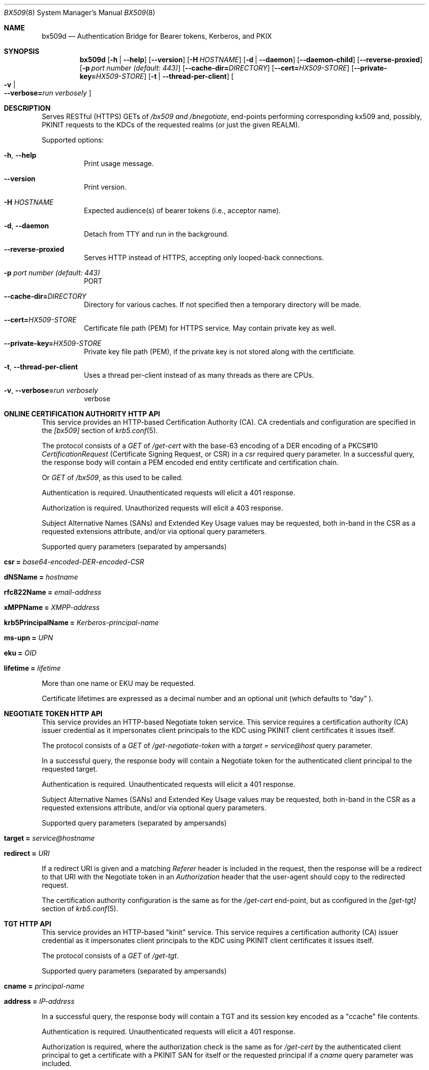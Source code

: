 .\" Copyright (c) 2020 Kungliga Tekniska Högskolan
.\" (Royal Institute of Technology, Stockholm, Sweden).
.\" All rights reserved.
.\"
.\" Redistribution and use in source and binary forms, with or without
.\" modification, are permitted provided that the following conditions
.\" are met:
.\"
.\" 1. Redistributions of source code must retain the above copyright
.\"    notice, this list of conditions and the following disclaimer.
.\"
.\" 2. Redistributions in binary form must reproduce the above copyright
.\"    notice, this list of conditions and the following disclaimer in the
.\"    documentation and/or other materials provided with the distribution.
.\"
.\" 3. Neither the name of the Institute nor the names of its contributors
.\"    may be used to endorse or promote products derived from this software
.\"    without specific prior written permission.
.\"
.\" THIS SOFTWARE IS PROVIDED BY THE INSTITUTE AND CONTRIBUTORS ``AS IS'' AND
.\" ANY EXPRESS OR IMPLIED WARRANTIES, INCLUDING, BUT NOT LIMITED TO, THE
.\" IMPLIED WARRANTIES OF MERCHANTABILITY AND FITNESS FOR A PARTICULAR PURPOSE
.\" ARE DISCLAIMED.  IN NO EVENT SHALL THE INSTITUTE OR CONTRIBUTORS BE LIABLE
.\" FOR ANY DIRECT, INDIRECT, INCIDENTAL, SPECIAL, EXEMPLARY, OR CONSEQUENTIAL
.\" DAMAGES (INCLUDING, BUT NOT LIMITED TO, PROCUREMENT OF SUBSTITUTE GOODS
.\" OR SERVICES; LOSS OF USE, DATA, OR PROFITS; OR BUSINESS INTERRUPTION)
.\" HOWEVER CAUSED AND ON ANY THEORY OF LIABILITY, WHETHER IN CONTRACT, STRICT
.\" LIABILITY, OR TORT (INCLUDING NEGLIGENCE OR OTHERWISE) ARISING IN ANY WAY
.\" OUT OF THE USE OF THIS SOFTWARE, EVEN IF ADVISED OF THE POSSIBILITY OF
.\" SUCH DAMAGE.
.Dd January  2, 2020
.Dt BX509 8
.Os HEIMDAL
.Sh NAME
.Nm bx509d
.Nd Authentication Bridge for Bearer tokens, Kerberos, and PKIX
.Sh SYNOPSIS
.Nm
.Op Fl h | Fl Fl help
.Op Fl Fl version
.Op Fl H Ar HOSTNAME
.Op Fl d | Fl Fl daemon
.Op Fl Fl daemon-child
.Op Fl Fl reverse-proxied
.Op Fl p Ar port number (default: 443)
.Op Fl Fl cache-dir= Ns Ar DIRECTORY
.Op Fl Fl cert= Ns Ar HX509-STORE
.Op Fl Fl private-key= Ns Ar HX509-STORE
.Op Fl t | Fl Fl thread-per-client
.Oo Fl v \*(Ba Xo
.Fl Fl verbose= Ns Ar run verbosely
.Xc
.Oc
.Sh DESCRIPTION
Serves RESTful (HTTPS) GETs of
.Ar /bx509 and
.Ar /bnegotiate ,
end-points
performing corresponding kx509 and, possibly, PKINIT requests
to the KDCs of the requested realms (or just the given REALM).
.Pp
Supported options:
.Bl -tag -width Ds
.It Xo
.Fl h ,
.Fl Fl help
.Xc
Print usage message.
.It Xo
.Fl Fl version
.Xc
Print version.
.It Xo
.Fl H Ar HOSTNAME
.Xc
Expected audience(s) of bearer tokens (i.e., acceptor name).
.It Xo
.Fl d ,
.Fl Fl daemon
.Xc
Detach from TTY and run in the background.
.It Xo
.Fl Fl reverse-proxied
.Xc
Serves HTTP instead of HTTPS, accepting only looped-back connections.
.It Xo
.Fl p Ar port number (default: 443)
.Xc
PORT
.It Xo
.Fl Fl cache-dir= Ns Ar DIRECTORY
.Xc
Directory for various caches.  If not specified then a temporary directory will
be made.
.It Xo
.Fl Fl cert= Ns Ar HX509-STORE
.Xc
Certificate file path (PEM) for HTTPS service.  May contain private key as
well.
.It Xo
.Fl Fl private-key= Ns Ar HX509-STORE
.Xc
Private key file path (PEM), if the private key is not stored along with the
certificiate.
.It Xo
.Fl t ,
.Fl Fl thread-per-client
.Xc
Uses a thread per-client instead of as many threads as there are CPUs.
.It Xo
.Fl v ,
.Fl Fl verbose= Ns Ar run verbosely
.Xc
verbose
.El
.Sh ONLINE CERTIFICATION AUTHORITY HTTP API
This service provides an HTTP-based Certification Authority (CA).
CA credentials and configuration are specified in the
.Va [bx509]
section of
.Xr krb5.conf 5 .
.Pp
The protocol consists of a
.Ar GET
of
.Ar /get-cert
with the base-63 encoding of a DER encoding of a PKCS#10
.Ar CertificationRequest
(Certificate Signing Request, or CSR) in a
.Ar csr
required query parameter.
In a successful query, the response body will contain a PEM
encoded end entity certificate and certification chain.
.Pp
Or
.Ar GET
of
.Ar /bx509 ,
as this used to be called.
.Pp
Authentication is required.
Unauthenticated requests will elicit a 401 response.
.Pp
Authorization is required.
Unauthorized requests will elicit a 403 response.
.Pp
Subject Alternative Names (SANs) and Extended Key Usage values
may be requested, both in-band in the CSR as a requested
extensions attribute, and/or via optional query parameters.
.Pp
Supported query parameters (separated by ampersands)
.Bl -tag -width Ds -offset indent
.It Li csr = Va base64-encoded-DER-encoded-CSR
.It Li dNSName = Va hostname
.It Li rfc822Name = Va email-address
.It Li xMPPName = Va XMPP-address
.It Li krb5PrincipalName = Va Kerberos-principal-name
.It Li ms-upn = Va UPN
.It Li eku = Va OID
.It Li lifetime = Va lifetime
.El
.Pp
More than one name or EKU may be requested.
.Pp
Certificate lifetimes are expressed as a decimal number and
an optional unit (which defaults to
.Dq day
).
.Sh NEGOTIATE TOKEN HTTP API
This service provides an HTTP-based Negotiate token service.
This service requires a certification authority (CA) issuer
credential as it impersonates client principals to the KDC using
PKINIT client certificates it issues itself.
.Pp
The protocol consists of a
.Ar GET
of
.Ar /get-negotiate-token
with a
.Ar target = Ar service@host
query parameter.
.Pp
In a successful query, the response body will contain a Negotiate
token for the authenticated client principal to the requested
target.
.Pp
Authentication is required.
Unauthenticated requests will elicit a 401 response.
.Pp
Subject Alternative Names (SANs) and Extended Key Usage values
may be requested, both in-band in the CSR as a requested
extensions attribute, and/or via optional query parameters.
.Pp
Supported query parameters (separated by ampersands)
.Bl -tag -width Ds -offset indent
.It Li target = Va service@hostname
.It Li redirect = Va URI
.El
.Pp
If a redirect URI is given and a matching
.Va Referer
header is included in the request, then the response will be a
redirect to that URI with the Negotiate token in an
.Va Authorization
header that the user-agent should copy to the redirected request.
.Pp
The certification authority configuration is the same as for the
.Va /get-cert
end-point, but as configured in the
.Va [get-tgt]
section of
.Xr krb5.conf 5 .
.Sh TGT HTTP API
This service provides an HTTP-based "kinit" service.
This service requires a certification authority (CA) issuer
credential as it impersonates client principals to the KDC using
PKINIT client certificates it issues itself.
.Pp
The protocol consists of a
.Ar GET
of
.Ar /get-tgt .
.Pp
Supported query parameters (separated by ampersands)
.Bl -tag -width Ds -offset indent
.It Li cname = Va principal-name
.It Li address = Va IP-address
.El
.Pp
In a successful query, the response body will contain a TGT and
its session key encoded as a "ccache" file contents.
.Pp
Authentication is required.
Unauthenticated requests will elicit a 401 response.
.Pp
Authorization is required, where the authorization check is the
same as for
.Va /get-cert
by the authenticated client principal to get a certificate with
a PKINIT SAN for itself or the requested principal if a
.Va cname
query parameter was included.
.Pp
Unauthorized requests will elicit a 403 response.
.Pp
Requested IP addresses will be added to the issued TGT if allowed.
The IP address of the client will be included if address-less TGTs
are not allowed.
See the
.Va [get-tgt]
section of
.Xr krb5.conf 5 .
.Pp
The certification authority configuration is the same as for the
.Va /get-cert
end-point, but as configured in the
.Va [get-tgt]
section of
.Xr krb5.conf 5 .
.Sh ENVIRONMENT
.Bl -tag -width Ds
.It Ev KRB5_CONFIG
The file name of
.Pa krb5.conf ,
the default being
.Pa /etc/krb5.conf .
.El
.Sh FILES
Configuration parameters are specified in
.Ar /etc/krb5.conf .
.Bl -tag -width Ds
.It Pa /etc/krb5.conf
.El
.\".Sh EXAMPLES
.Sh DIAGNOSTICS
See logging section of
.Nm krb5.conf.5
.Sh SEE ALSO
.Xr krb5.conf 5
.\".Sh STANDARDS
.\".Sh HISTORY
.\".Sh AUTHORS
.\".Sh BUGS
